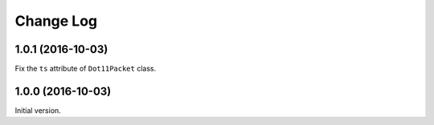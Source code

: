 Change Log
==========

1.0.1 (2016-10-03)
------------------

Fix the ``ts`` attribute of ``Dot11Packet`` class.


1.0.0 (2016-10-03)
------------------

Initial version.
